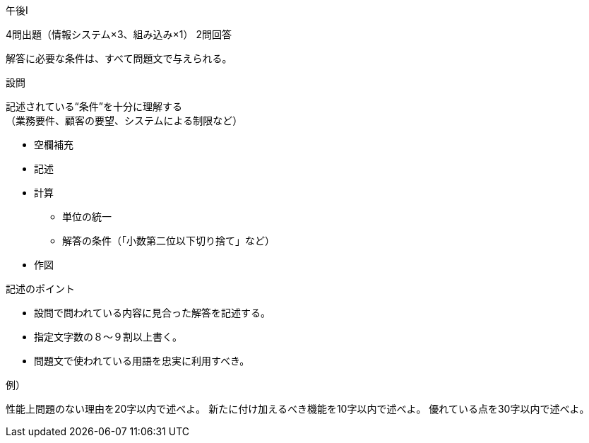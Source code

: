 午後Ⅰ

4問出題（情報システム×3、組み込み×1）
2問回答

解答に必要な条件は、すべて問題文で与えられる。

設問

記述されている“条件”を十分に理解する +
（業務要件、顧客の要望、システムによる制限など）

* 空欄補充
* 記述
* 計算
	** 単位の統一
	** 解答の条件（「小数第二位以下切り捨て」など）
* 作図

記述のポイント

* 設問で問われている内容に見合った解答を記述する。
* 指定文字数の８～９割以上書く。
* 問題文で使われている用語を忠実に利用すべき。


例）

性能上問題のない理由を20字以内で述べよ。
新たに付け加えるべき機能を10字以内で述べよ。
優れている点を30字以内で述べよ。





















